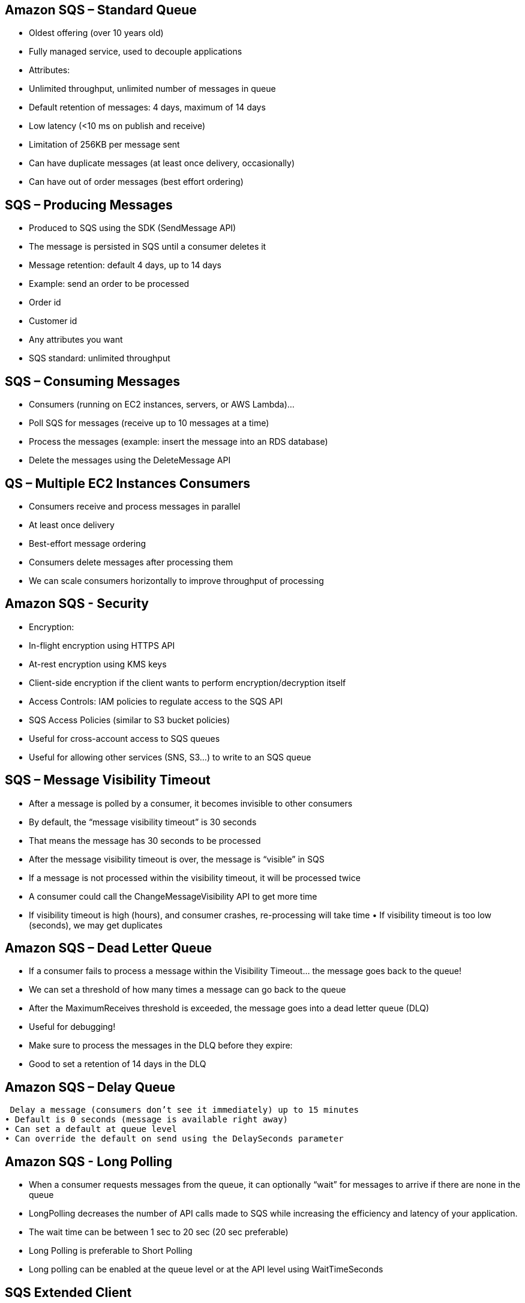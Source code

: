 ## Amazon SQS – Standard Queue
• Oldest offering (over 10 years old)
• Fully managed service, used to decouple applications
• Attributes:
    • Unlimited throughput, unlimited number of messages in queue
    • Default retention of messages: 4 days, maximum of 14 days 
    • Low latency (<10 ms on publish and receive)
    • Limitation of 256KB per message sent
• Can have duplicate messages (at least once delivery, occasionally) 
• Can have out of order messages (best effort ordering)

## SQS – Producing Messages

• Produced to SQS using the SDK (SendMessage API)
• The message is persisted in SQS until a consumer deletes it 
• Message retention: default 4 days, up to 14 days

• Example: send an order to be processed 
    • Order id
    • Customer id
    • Any attributes you want
• SQS standard: unlimited throughput

## SQS – Consuming Messages

• Consumers (running on EC2 instances, servers, or AWS Lambda)...
• Poll SQS for messages (receive up to 10 messages at a time)
• Process the messages (example: insert the message into an RDS database) 
• Delete the messages using the DeleteMessage API

## QS – Multiple EC2 Instances Consumers
• Consumers receive and process messages in parallel
• At least once delivery
• Best-effort message ordering
• Consumers delete messages after processing them
• We can scale consumers horizontally to improve throughput of processing

## Amazon SQS - Security
• Encryption:
    • In-flight encryption using HTTPS API
    • At-rest encryption using KMS keys
    • Client-side encryption if the client wants to perform encryption/decryption itself

• Access Controls: IAM policies to regulate access to the SQS API

• SQS Access Policies (similar to S3 bucket policies)
    • Useful for cross-account access to SQS queues
    • Useful for allowing other services (SNS, S3...) to write to an SQS queue

## SQS – Message Visibility Timeout
• After a message is polled by a consumer, it becomes invisible to other consumers
• By default, the “message visibility timeout” is 30 seconds
• That means the message has 30 seconds to be processed
• After the message visibility timeout is over, the message is “visible” in SQS

• If a message is not processed within the visibility timeout, it will be processed twice
• A consumer could call the ChangeMessageVisibility API to get more time
• If visibility timeout is high (hours), and consumer crashes, re-processing will take time • If visibility timeout is too low (seconds), we may get duplicates

## Amazon SQS – Dead Letter Queue
• If a consumer fails to process a message within the Visibility Timeout... the message goes back to the queue!
• We can set a threshold of how many times a message can go back to the queue
• After the MaximumReceives threshold is exceeded, the message goes into a dead letter queue (DLQ)
• Useful for debugging!
• Make sure to process the messages in the DLQ before they expire:
    • Good to set a retention of 14 days in the DLQ

## Amazon SQS – Delay Queue

 Delay a message (consumers don’t see it immediately) up to 15 minutes 
• Default is 0 seconds (message is available right away)
• Can set a default at queue level
• Can override the default on send using the DelaySeconds parameter

## Amazon SQS - Long Polling
• When a consumer requests messages from the queue, it can optionally “wait” for messages to arrive if there are none in the queue
• LongPolling decreases the number of API calls made to SQS while increasing the efficiency and latency of your application.
• The wait time can be between 1 sec to 20 sec (20 sec preferable)
• Long Polling is preferable to Short Polling
• Long polling can be enabled at the queue level or at the API level using WaitTimeSeconds

## SQS Extended Client
• Message size limit is 256KB, how to send large messages, e.g. 1GB?
• Using the SQS Extended Client (Java Library)

## SQS – Must know API
• CreateQueue (MessageRetentionPeriod), DeleteQueue
• PurgeQueue: delete all the messages in queue
• SendMessage (DelaySeconds), ReceiveMessage, DeleteMessage
• MaxNumberOfMessages: default 1, max 10 (for ReceiveMessage API)
• ReceiveMessageWaitTimeSeconds: Long Polling
• ChangeMessageVisibility: change the message timeout

• Batch APIs for SendMessage, DeleteMessage, ChangeMessageVisibility helps decrease your costs

## Amazon SQS – FIFO Queue
• Limited throughput: 300 msg/s without batching, 3000 msg/s with 
• Exactly-once send capability (by removing duplicates)
• Messages are processed in order by the consumer

## SQS FIFO – Deduplication 
• De-duplication interval is 5 minutes
• Two de-duplication methods:
    • Content-based deduplication: will do a SHA-256 hash of the message body 
    • Explicitly provide a Message Deduplication ID

## SQS FIFO – Message Grouping
• If you specify the same value of MessageGroupID in an SQS FIFO queue, you can only have one consumer, and all the messages are in order
• To get ordering at the level of a subset of messages, specify different values for MessageGroupID
    • Messages that share a common Message Group ID will be in order within the group 
    • Each Group ID can have a different consumer (parallel processing!)
    • Ordering across groups is not guaranteed

## Amazon SNS
• The “event producer” only sends message to one SNS topic
• As many “event receivers” (subscriptions) as we want to listen to the SNS topic notifications • Each subscriber to the topic will get all the messages (note: new feature to filter messages)
• Up to 10,000,000 subscriptions per topic
• 100,000 topics limit
• Subscribers can be:
    • SQS
    • HTTP / HTTPS (with delivery retries – how many times)
    • Lambda
    • Emails
    • SMS messages
    • Mobile Notifications

## SNS integrates with a lot of AWS services
• Many AWS services can send data directly to SNS for notifications 
• CloudWatch (for alarms)
• Auto Scaling Groups notifications
• Amazon S3 (on bucket events)
• CloudFormation (upon state changes => failed to build, etc) 
• Etc...

## Amazon SNS – How to publish
• Topic Publish (using the SDK) 
    • Create a topic
    • Create a subscription (or many) 
    • Publish to the topic

• Direct Publish (for mobile apps SDK)
    • Create a platform application
    • Create a platform endpoint
    • Publish to the platform endpoint
    • Works with Google GCM, Apple APNS, Amazon ADM...

## Amazon SNS – Security
• Encryption:
    • In-flight encryption using HTTPS API
    • At-rest encryption using KMS keys
    • Client-side encryption if the client wants to perform encryption/decryption itself
• Access Controls: IAM policies to regulate access to the SNS API
• SNS Access Policies (similar to S3 bucket policies)
    • Useful for cross-account access to SNS topics
    • Useful for allowing other services ( S3...) to write to an SNS topic

## SNS + SQS: Fan Out
• Push once in SNS, receive in all SQS queues that are subscribers
• Fully decoupled, no data loss
• SQS allows for: data persistence, delayed processing and retries of work 
• Ability to add more SQS subscribers over time
• Make sure your SQS queue access policy allows for SNS to write

## Amazon SNS – FIFOTopic
• FIFO = First In First Out (ordering of messages in the topic)
• Similar features as SQS FIFO:
    • Ordering by Message Group ID (all messages in the same group are ordered) 
    • Deduplication using a Deduplication ID or Content Based Deduplication
• *Can only have SQS FIFO queues as subscribers*
• Limited throughput (same throughput as SQS FIFO)

## SNS FIFO + SQS FIFO: Fan Out
In case you need fan out + ordering + deduplication

## SNS – Message Filtering
• JSON policy used to filter messages sent to SNS topic’s subscriptions
• If a subscription doesn’t have a filter policy, it receives every message

## Kinesis Overview
• Makes it easy to collect, process, and analyze streaming data in real-time
• Ingest real-time data such as: Application logs, Metrics, Website clickstreams, IoT telemetry data...

• Kinesis Data Streams: capture, process, and store data streams
• Kinesis Data Firehose: load data streams into AWS data stores
• Kinesis Data Analytics: analyze data streams with SQL or Apache Flink
• Kinesis Video Streams: capture, process, and store video streams

## Kinesis Data Streams
• Billing is per shard provisioned, can have as many shards as you want 
• Retention between 1 day (default) to 365 days
• Ability to reprocess (replay) data
• *Once data is inserted in Kinesis, it can’t be deleted (immutability)*
• Data that shares the same partition goes to the same shard (ordering)
• Producers: AWS SDK, Kinesis Producer Library (KPL), Kinesis Agent
• Consumers:
• Write your own: Kinesis Client Library (KCL), AWS SDK
• Managed: AWS Lambda, Kinesis Data Firehose, Kinesis Data Analytics,

## Kinesis Data Streams Security
• Control access / authorization using IAM policies
• Encryption in flight using HTTPS endpoints
• Encryption at rest using KMS
• You can implement encryption/decryption of data on client side (harder)
• VPC Endpoints available for Kinesis to access within VPC
• Monitor API calls using CloudTrail

## Kinesis Producers
• Puts data records into data streams
• Data record consists of:
    • Sequence number (unique per partition-key within shard) 
    • Partition key (must specify while put records into stream) 
    • Data blob (up to 1 MB)
• Producers:
    • AWS SDK: simple producer
    • Kinesis Producer Library (KPL): C++, Java, batch, compression, retries 
    • Kinesis Agent: monitor log files
• Write throughput: 1 MB/sec or 1000 records/sec per shard
• PutRecord API
• Use batching with PutRecords API to reduce costs & increase throughput

## Kinesis Data Streams Consumers
• Get data records from data streams and process them
• AWS Lambda
• Kinesis Data Analytics
• Kinesis Data Firehose
• Custom Consumer (AWS SDK) – Classic or Enhanced Fan-Out
• Kinesis Client Library (KCL): library to simplify reading from data stream

## Kinesis Consumers – AWS Lambda
• Supports Classic & Enhanced fan-out consumers
• Read records in batches
• Can configure batch size and batch window
• If error occurs, Lambda retries until succeeds or data expired
• Can process up to 10 batches per shard simultaneously

## Kinesis Client Library (KCL)
• A Java library that helps read record from a Kinesis Data Stream with distributed applications sharing the read workload
• Each shard is to be read by only one KCL instance 
    • 4 shards = max. 4 KCL instances
    • 6 shards = max. 6 KCL instances
• Progress is checkpointed into DynamoDB (needs IAM access)
• Track other workers and share the work amongst shards using DynamoDB
• KCL can run on EC2, Elastic Beanstalk, and on-premises
• Records are read in order at the shard level
• Versions:
    • KCL 1.x (supports shared consumer)
    • KCL 2.x (supports shared & enhanced fan-out consumer)

## Kinesis Operation – Shard Splitting
• Used to increase the Stream capacity (1 MB/s data in per shard)
• Used to divide a “hot shard”
• The old shard is closed and will be
deleted once the data is expired
• No automatic scaling (manually increase/decrease capacity)
• *Can’t split into more than two shards in a single operation*

## Kinesis Operation – Merging Shards
• Decrease the Stream capacity and save costs
• Can be used to group two shards with low traffic (cold shards)
• Old shards are closed and will be deleted once the data is expired
• *Can’t merge more than two shards in a single operation*

## Kinesis Data Firehose
• Fully Managed Service, no administration, automatic scaling, serverless 
    • AWS: Redshift / Amazon S3 / ElasticSearch
    • 3rd party partner: Splunk / MongoDB / DataDog / NewRelic / ...
    • Custom: send to any HTTP endpoint
• Pay for data going through Firehose
• *Near Real Time*
    • 60 seconds latency minimum for non full batches 
    • Or minimum 32 MB of data at a time
• Supports many data formats, conversions, transformations, compression 
• Supports custom data transformations using AWS Lambda
• Can send failed or all data to a backup S3 bucket

## Kinesis Data Analytics (SQL application)
• Perform real-time analytics on Kinesis Streams using SQL 
• Fully managed, no servers to provision
• Automatic scaling
• Real-time analytics
• Pay for actual consumption rate
• Can create streams out of the real-time queries
• Use cases:
    • Time-series analytics
    • Real-time dashboards 
    • Real-time metrics

## Ordering data into Kinesis
• Imagine you have 100 trucks (truck_1, truck_2, ... truck_100) on the road sending their GPS positions regularly into AWS.
• You want to consume the data in order for each truck, so that you can track their movement accurately.
• How should you send that data into Kinesis?
• Answer : send using a “Par tition Key” value of the “truck_id”
• The same key will always go to the same shard

## Ordering data into SQS
• For SQS standard, there is no ordering.
• For SQS FIFO, if you don’t use a Group ID, messages are consumed in the order they are sent, with only one consumer
• You want to scale the number of consumers, but you want messages to be “grouped” when they are related to each other
• Then you use a Group ID (similar to Partition Key in Kinesis)